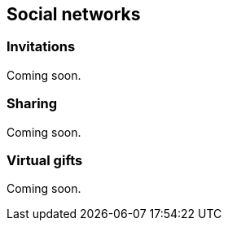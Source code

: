 [[guide-social-networks]]
[role="chunk-page"]
== Social networks

--
--

=== Invitations

Coming soon.

=== Sharing

Coming soon.

=== Virtual gifts

Coming soon.
